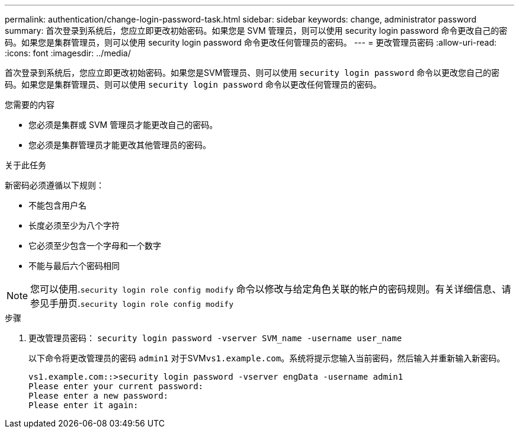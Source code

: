 ---
permalink: authentication/change-login-password-task.html 
sidebar: sidebar 
keywords: change, administrator password 
summary: 首次登录到系统后，您应立即更改初始密码。如果您是 SVM 管理员，则可以使用 security login password 命令更改自己的密码。如果您是集群管理员，则可以使用 security login password 命令更改任何管理员的密码。 
---
= 更改管理员密码
:allow-uri-read: 
:icons: font
:imagesdir: ../media/


[role="lead"]
首次登录到系统后，您应立即更改初始密码。如果您是SVM管理员、则可以使用 `security login password` 命令以更改您自己的密码。如果您是集群管理员、则可以使用 `security login password` 命令以更改任何管理员的密码。

.您需要的内容
* 您必须是集群或 SVM 管理员才能更改自己的密码。
* 您必须是集群管理员才能更改其他管理员的密码。


.关于此任务
新密码必须遵循以下规则：

* 不能包含用户名
* 长度必须至少为八个字符
* 它必须至少包含一个字母和一个数字
* 不能与最后六个密码相同


[NOTE]
====
您可以使用.`security login role config modify` 命令以修改与给定角色关联的帐户的密码规则。有关详细信息、请参见手册页.`security login role config modify`

====
.步骤
. 更改管理员密码： `security login password -vserver SVM_name -username user_name`
+
以下命令将更改管理员的密码 `admin1` 对于SVM``vs1.example.com``。系统将提示您输入当前密码，然后输入并重新输入新密码。

+
[listing]
----
vs1.example.com::>security login password -vserver engData -username admin1
Please enter your current password:
Please enter a new password:
Please enter it again:
----

